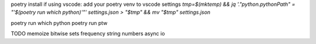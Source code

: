 poetry install
if using vscode: add your poetry venv to vscode settings
`tmp=$(mktemp) && jq '."python.pythonPath" = "'$(poetry run which python)'"' settings.json > "$tmp" && mv "$tmp" settings.json`

poetry run which python
poetry run ptw


TODO
memoize
bitwise
sets
frequency
string numbers
async io